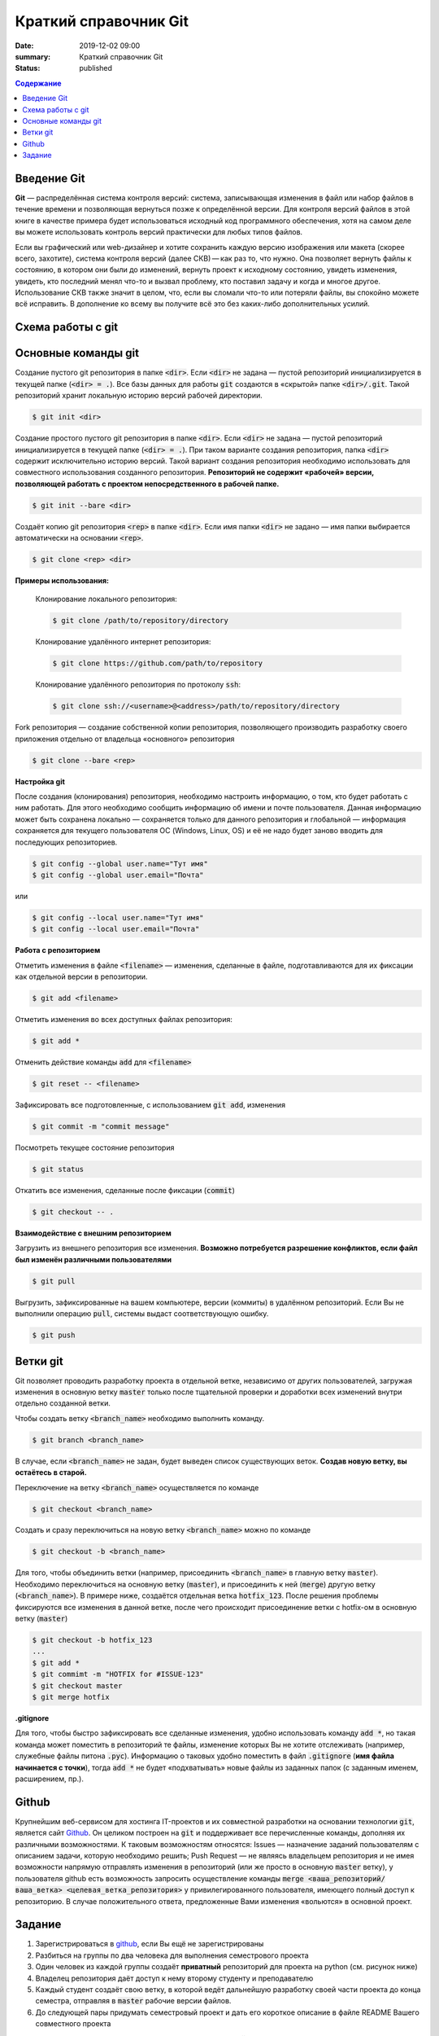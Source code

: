Краткий справочник Git
###############################

:date: 2019-12-02 09:00
:summary: Краткий справочник Git
:status: published

.. default-role:: code

.. contents:: Содержание


.. role:: python(code)
   :language: python


Введение Git
============
**Git** — распределённая система контроля версий: система, записывающая изменения в файл или набор файлов в течение времени и позволяющая вернуться позже к определённой версии. Для контроля версий файлов в этой книге в качестве примера будет использоваться исходный код программного обеспечения, хотя на самом деле вы можете использовать контроль версий практически для любых типов файлов.

Если вы графический или web-дизайнер и хотите сохранить каждую версию изображения или макета (скорее всего, захотите), система контроля версий (далее СКВ) — как раз то, что нужно. Она позволяет вернуть файлы к состоянию, в котором они были до изменений, вернуть проект к исходному состоянию, увидеть изменения, увидеть, кто последний менял что-то и вызвал проблему, кто поставил задачу и когда и многое другое. Использование СКВ также значит в целом, что, если вы сломали что-то или потеряли файлы, вы спокойно можете всё исправить. В дополнение ко всему вы получите всё это без каких-либо дополнительных усилий.

Схема работы с git
===================

.. raw:: html

	<svg style="zoom:0.7" height="631.0390625" version="1.1" width="331.4296875" xmlns="http://www.w3.org/2000/svg" xmlns:xlink="http://www.w3.org/1999/xlink" style="overflow: hidden; position: relative; left: -0.5px; top: -0.5px;" viewBox="0 0 331.4296875 631.0390625" preserveAspectRatio="xMidYMid meet"><desc style="">Created with Raphaël 2.3.0</desc><defs style=""><path stroke-linecap="round" d="M5,0 0,2.5 5,5z" id="raphael-marker-block" style=""></path><marker id="raphael-marker-endblock33-objz59qu" markerHeight="3" markerWidth="3" orient="auto" refX="1.5" refY="1.5" style=""><use xlink:href="#raphael-marker-block" transform="rotate(180 1.5 1.5) scale(0.6,0.6)" stroke-width="1.6667" fill="black" stroke="none" style=""></use></marker><marker id="raphael-marker-endblock33-objq3ve1" markerHeight="3" markerWidth="3" orient="auto" refX="1.5" refY="1.5" style=""><use xlink:href="#raphael-marker-block" transform="rotate(180 1.5 1.5) scale(0.6,0.6)" stroke-width="1.6667" fill="black" stroke="none" style=""></use></marker><marker id="raphael-marker-endblock33-obj418xl" markerHeight="3" markerWidth="3" orient="auto" refX="1.5" refY="1.5" style=""><use xlink:href="#raphael-marker-block" transform="rotate(180 1.5 1.5) scale(0.6,0.6)" stroke-width="1.6667" fill="black" stroke="none" style=""></use></marker><marker id="raphael-marker-endblock33-obj2mune" markerHeight="3" markerWidth="3" orient="auto" refX="1.5" refY="1.5" style=""><use xlink:href="#raphael-marker-block" transform="rotate(180 1.5 1.5) scale(0.6,0.6)" stroke-width="1.6667" fill="black" stroke="none" style=""></use></marker><marker id="raphael-marker-endblock33-obj71q0x" markerHeight="3" markerWidth="3" orient="auto" refX="1.5" refY="1.5" style=""><use xlink:href="#raphael-marker-block" transform="rotate(180 1.5 1.5) scale(0.6,0.6)" stroke-width="1.6667" fill="black" stroke="none" style=""></use></marker><marker id="raphael-marker-endblock33-obj439wq" markerHeight="3" markerWidth="3" orient="auto" refX="1.5" refY="1.5" style=""><use xlink:href="#raphael-marker-block" transform="rotate(180 1.5 1.5) scale(0.6,0.6)" stroke-width="1.6667" fill="black" stroke="none" style=""></use></marker></defs><rect x="0" y="0" width="292.796875" height="36" rx="20" ry="20" fill="#ffffff" stroke="#000000" style="" stroke-width="3" class="flowchart" id="A" transform="matrix(1,0,0,1,10.6953,22.8047)"></rect><text x="10" y="18" text-anchor="start" stroke="none" fill="#000000" style=" text-anchor: start;" id="At" class="flowchartt" transform="matrix(1,0,0,1,10.6953,22.8047)" stroke-width="1"><tspan dy="5" style="">Создание или клонирование репозитория</tspan></text><rect x="0" y="0" width="251.765625" height="36" rx="0" ry="0" fill="#ffffff" stroke="#000000" style="" stroke-width="3" class="flowchart" id="B" transform="matrix(1,0,0,1,31.2109,131.6094)"></rect><text x="10" y="18" text-anchor="start" stroke="none" fill="#000000" style=" text-anchor: start;" id="Bt" class="flowchartt" transform="matrix(1,0,0,1,31.2109,131.6094)" stroke-width="1"><tspan dy="5" style="">Создание, редактирование файлов</tspan></text><rect x="0" y="0" width="216.875" height="69.609375" rx="0" ry="0" fill="#ffffff" stroke="#000000" style="" stroke-width="3" class="flowchart" id="C" transform="matrix(1,0,0,1,48.6563,223.6094)"></rect><text x="10" y="34.8046875" text-anchor="start" stroke="none" fill="#000000" style=" text-anchor: start;" id="Ct" class="flowchartt" transform="matrix(1,0,0,1,48.6563,223.6094)" stroke-width="1"><tspan dy="-11.796875" style="">Загрузка изменений других</tspan><tspan dy="16.8" x="10" style="">пользователей из удалённого
	</tspan><tspan dy="16.8" x="10" style="">репозитория (pull)</tspan></text><rect x="0" y="0" width="249.984375" height="52.8125" rx="0" ry="0" fill="#ffffff" stroke="#000000" style="" stroke-width="3" class="flowchart" id="D" transform="matrix(1,0,0,1,32.1016,357.6172)"></rect><text x="10" y="26.40625" text-anchor="start" stroke="none" fill="#000000" style=" text-anchor: start;" id="Dt" class="flowchartt" transform="matrix(1,0,0,1,32.1016,357.6172)" stroke-width="1"><tspan dy="-3.40625" style="">Подготовка изменений к фиксации
	</tspan><tspan dy="16.8" x="10" style="">новой версии репозитория (stage)</tspan></text><rect x="0" y="0" width="302.1875" height="36" rx="0" ry="0" fill="#ffffff" stroke="#000000" style="" stroke-width="3" class="flowchart" id="E" transform="matrix(1,0,0,1,6,483.2344)"></rect><text x="10" y="18" text-anchor="start" stroke="none" fill="#000000" style=" text-anchor: start;" id="Et" class="flowchartt" transform="matrix(1,0,0,1,6,483.2344)" stroke-width="1"><tspan dy="5" style="">Фиксация изменений репозитория (commit)</tspan></text><rect x="0" y="0" width="292.671875" height="36" rx="0" ry="0" fill="#ffffff" stroke="#000000" style="" stroke-width="3" class="flowchart" id="F" transform="matrix(1,0,0,1,10.7578,592.0391)"></rect><text x="10" y="18" text-anchor="start" stroke="none" fill="#000000" style=" text-anchor: start;" id="Ft" class="flowchartt" transform="matrix(1,0,0,1,10.7578,592.0391)" stroke-width="1"><tspan dy="5" style="">Загрузка изменений в репозиторий (push)</tspan></text><path fill="none" stroke="#000000" d="M157.09375,58.8046875C157.09375,58.8046875,157.09375,111.23699628561735,157.09375,127.11005851563823" stroke-width="3" marker-end="url(#raphael-marker-endblock33-objz59qu)" style=""></path><path fill="none" stroke="#000000" d="M157.09375,167.609375C157.09375,167.609375,157.09375,205.81014585494995,157.09375,219.10953531763516" stroke-width="3" marker-end="url(#raphael-marker-endblock33-objq3ve1)" style=""></path><path fill="none" stroke="#000000" d="M157.09375,293.21875C157.09375,293.21875,157.09375,338.48307161591947,157.09375,353.1144099507528" stroke-width="3" marker-end="url(#raphael-marker-endblock33-obj418xl)" style=""></path><path fill="none" stroke="#000000" d="M157.09375,410.4296875C157.09375,410.4296875,157.09375,462.86199628561735,157.09375,478.73505851563823" stroke-width="3" marker-end="url(#raphael-marker-endblock33-obj2mune)" style=""></path><path fill="none" stroke="#000000" d="M157.09375,519.234375C157.09375,519.234375,157.09375,571.6666837856174,157.09375,587.5397460156382" stroke-width="3" marker-end="url(#raphael-marker-endblock33-obj71q0x)" style=""></path><path fill="none" stroke="#000000" d="M303.4296875,610.0390625C303.4296875,610.0390625,328.4296875,600.0390625,328.4296875,600.0390625C328.4296875,600.0390625,328.4296875,96.609375,328.4296875,96.609375C328.4296875,96.609375,157.09375,96.609375,157.09375,96.609375C157.09375,96.609375,157.09375,117.65244674682617,157.09375,127.10538913309574" stroke-width="3" marker-end="url(#raphael-marker-endblock33-obj439wq)" style=""></path></svg>


Основные команды git
========================

Создание пустого git репозитория в папке `<dir>`. Если `<dir>` не задана — пустой репозиторий инициализируется в текущей папке (`<dir> = .`). Все базы данных для работы `git` создаются в «скрытой» папке `<dir>/.git`. Такой репозиторий хранит локальную историю версий рабочей директории.

.. code-block:: bash

    $ git init <dir>

Создание простого пустого git репозитория в папке `<dir>`. Если `<dir>` не задана — пустой репозиторий инициализируется в текущей папке (`<dir> = .`). При таком варианте создания репозитория, папка `<dir>` содержит исключительно историю версий. Такой вариант создания репозитория необходимо использовать для совместного использования созданного репозитория. **Репозиторий не содержит «рабочей» версии, позволяющей работать с проектом непосредственного в рабочей папке.**

.. code-block:: bash

    $ git init --bare <dir>

Создаёт копию git репозитория `<rep>` в папке `<dir>`. Если имя папки `<dir>` не задано — имя папки выбирается автоматически на основании `<rep>`.

.. code-block:: bash

    $ git clone <rep> <dir>

**Примеры использования:**

	Клонирование локального репозитория:

	.. code-block:: bash

		$ git clone /path/to/repository/directory


	Клонирование удалённого интернет репозитория:

	.. code-block:: bash

		$ git clone https://github.com/path/to/repository

	Клонирование удалённого репозитория по протоколу `ssh`:

	.. code-block:: bash

		$ git clone ssh://<username>@<address>/path/to/repository/directory

Fork репозитория — создание собственной копии репозитория, позволяющего производить разработку своего приложения отдельно от владельца «основного» репозитория

.. code-block:: bash

	$ git clone --bare <rep>


**Настройка git**

После создания (клонирования) репозитория, необходимо настроить информацию, о том, кто будет работать с ним работать. Для этого необходимо сообщить информацию об имени и почте пользователя. Данная информацию может быть сохранена локально — сохраняется только для данного репозитория и глобальной — информация сохраняется для текущего пользователя ОС (Windows, Linux, OS) и её не надо будет заново вводить для последующих репозиториев.

.. code-block:: bash

	$ git config --global user.name="Тут имя"
	$ git config --global user.email="Почта"

или

.. code-block:: bash

	$ git config --local user.name="Тут имя"
	$ git config --local user.email="Почта"

**Работа с репозиторием**

Отметить изменения в файле `<filename>` — изменения, сделанные в файле, подготавливаются для их фиксации как отдельной версии в репозитории.

.. code-block:: bash

	$ git add <filename>

Отметить изменения во всех доступных файлах репозитория:

.. code-block:: bash

	$ git add *

Отменить действие команды `add` для `<filename>`

.. code-block:: bash

	$ git reset -- <filename>

Зафиксировать все подготовленные, с использованием `git add`, изменения

.. code-block:: bash

	$ git commit -m "commit message"

Посмотреть текущее состояние репозитория

.. code-block:: bash

	$ git status

Откатить все изменения, сделанные после фиксации (`commit`)

.. code-block:: bash

	$ git checkout -- .

**Взаимодействие с внешним репозиторием**

Загрузить из внешнего репозитория все изменения. **Возможно потребуется разрешение конфликтов, если файл был изменён различными пользователями**

.. code-block:: bash

	$ git pull

Выгрузить, зафиксированные на вашем компьютере, версии (коммиты) в удалённом репозиторий. Если Вы не выполнили операцию `pull`, системы выдаст соответствующую ошибку.

.. code-block:: bash

	$ git push

Ветки git
=========

Git позволяет проводить разработку проекта в отдельной ветке, независимо от других пользователей, загружая изменения в основную ветку `master` только после тщательной проверки и доработки всех изменений внутри отдельно созданной ветки.

Чтобы создать ветку `<branch_name>` необходимо выполнить команду.

.. code-block:: bash

	$ git branch <branch_name>

В случае, если `<branch_name>` не задан, будет выведен список существующих веток. **Создав новую ветку, вы остаётесь в старой.**

Переключение на ветку `<branch_name>` осуществляется по команде

.. code-block:: bash

	$ git checkout <branch_name>

Создать и сразу переключиться на новую ветку `<branch_name>` можно по команде

.. code-block:: bash

	$ git checkout -b <branch_name>


Для того, чтобы объединить ветки (например, присоединить `<branch_name>` в главную ветку `master`). Необходимо переключиться на основную ветку (`master`), и присоединить к ней (`merge`) другую ветку (`<branch_name>`). В примере ниже, создаётся отдельная ветка `hotfix_123`. После решения проблемы фиксируются все изменения в данной ветке, после чего происходит присоединение ветки с hotfix-ом в основную ветку (`master`)

.. code-block:: bash

	$ git checkout -b hotfix_123
	...
	$ git add *
	$ git commimt -m "HOTFIX for #ISSUE-123"
	$ git checkout master
	$ git merge hotfix

**.gitignore**

Для того, чтобы быстро зафиксировать все сделанные изменения, удобно использовать команду `add *`, но такая команда может поместить в репозиторий те файлы, изменение которых Вы не хотите отслеживать (например, служебные файлы питона `.pyc`). Информацию о таковых удобно поместить в файл `.gitignore` (**имя файла начинается с точки**), тогда `add *` не будет «подхватывать» новые файлы из заданных папок (с заданным именем, расширением, пр.).

Github
======

Крупнейшим веб-сервисом для хостинга IT-проектов и их совместной разработки на основании технологии `git`, является сайт `Github`__. Он целиком построен на `git` и поддерживает все перечисленные команды, дополняя их различными возможностями. К таковым возможностям относятся: Issues — назначение заданий пользователям с описанием задачи, которую необходимо решить; Push Request — не являясь владельцем репозитория и не имея возможности напрямую отправлять изменения в репозиторий (или же просто в основную `master` ветку), у пользователя github есть возможность запросить осуществление команды `merge <ваша_репозиторий/ваша_ветка> <целевая_ветка_репозитория>` у привилегированного пользователя, имеющего полный доступ к репозиторию. В случае положительного ответа, предложенные Вами изменения «вольются» в основной проект.

__ https://github.com/


Задание
=======

#. Зарегистрироваться в github__, если Вы ещё не зарегистрированы
#. Разбиться на группы по два человека для выполнения семестрового проекта
#. Один человек из каждой группы создаёт **приватный** репозиторий для проекта на python (см. рисунок ниже)
#. Владелец репозитория даёт доступ к нему второму студенту и преподавателю
#. Каждый студент создаёт свою ветку, в которой ведёт дальнейшую разработку своей части проекта до конца семестра, отправляя в `master` рабочие версии файлов.
#. До следующей пары придумать семестровый проект и дать его короткое описание в файле README Вашего совместного проекта

**ограничения на размеры групп, темы проектов, сроки, уточняйте у своего преподавателя**

__ https://github.com

.. image:: {filename}/images/lab13/img1.png
  :width: 80%
  :align: center

.. image:: {filename}/images/lab13/img2.png
  :width: 80%
  :align: center
